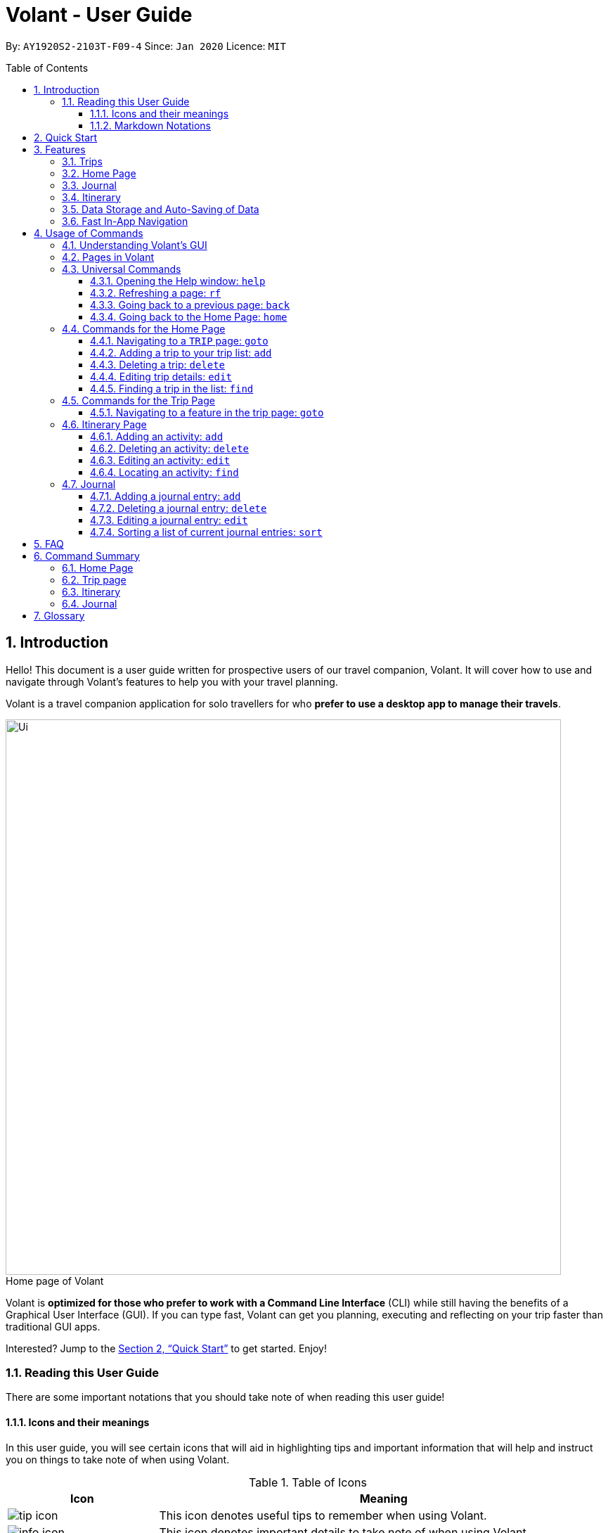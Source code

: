 = Volant - User Guide
:site-section: UserGuide
:toc:
:toc-title: Table of Contents
:toclevels: 5
:toc-placement: preamble
:sectnums:
:imagesDir: images
:stylesDir: stylesheets
:xrefstyle: full
:icons: font
:experimental:
ifdef::env-github[]
:tip-caption: :bulb:
:note-caption: :information_source:
endif::[]
:repoURL: https://github.com/AY1920S2-CS2103T-F09-4/main

By: `AY1920S2-2103T-F09-4`      Since: `Jan 2020`      Licence: `MIT`

== Introduction
Hello! This document is a user guide written for prospective users of our travel companion, Volant. It will cover
how to use and navigate through Volant's features to help you with your travel planning.

Volant is a travel companion application for solo travellers for who *prefer to use a desktop app to manage their travels*.

[caption=]
.Home page of Volant
image::Ui.png[width="790"]


Volant is *optimized for those who prefer to work with a Command Line Interface* (CLI) while still having the benefits of a Graphical User Interface (GUI).
If you can type fast, Volant can get you planning, executing and reflecting on your trip faster than traditional GUI apps.

Interested? Jump to the <<Quick Start>> to get started. Enjoy!

=== Reading this User Guide
There are some important notations that you should take note of when reading this user guide!

==== Icons and their meanings

In this user guide, you will see certain icons that will aid in highlighting tips and important information that will help and instruct you on things to take note of when using Volant.

.Table of Icons
[cols="1, 3", options="header"]
|=================
|Icon                                       |Meaning
a|image::user-guide/tip_icon.png[]          | This icon denotes useful tips to remember when using Volant.
a|image::user-guide/info_icon.png[]         | This icon denotes important details to take note of when using Volant.
a|image::user-guide/important_icon.png[]    | This icon denotes extremely important details to take note of. These include irreversible actions, and important instructions that when not followed, Volant may crash or have its data files corrupted.
|=================

==== Markdown Notations

There will also be certain markdown notations to distinguish between normal text in you guide and commands to use in Volant, etc.


.Table of Markdown Notations
[cols="1, 3", options="header"]
|=================
|Markdown                       |Meaning
|kbd:[Enter] kbd:[F1] kbd:[F5]  | This markdown notation highlights keys to press on your keyboard.
| `delete INDEX` +
`TRIP_FEATURE` +
`TRIP PAGE`                     | This markdown notation highlights commands and terminology specific to the use of Volant.
|=================


== Quick Start
This section contains instructions on how to get the Volant app up and running.

.  Ensure you have *Java 11* or above installed on your computer.
.  Download the latest `volant.jar` file from our link:{https://github.com/AY1920S2-CS2103T-F09-4/main}/releases[releases page].
.  Copy the file to the folder you want to use as the home folder for the application.
.  Double-click the JAR file to start the app.
.  The GUI should appear in a few seconds.
.  Type the command in the command box and press kbd:[Enter] to execute it. +
e.g. Typing *`help`* and pressing kbd:[Enter] will open the help window.
.  Refer to <<Features>> for a summary of the available features in this application.
.  Refer to <<Usage>> for the various commands that can be used in this program.

[[Features]]
== Features
This section describes the various features available in Volant.
These include front-end features that users can interact with, such as the Trip Page, as well as back-end features such as the auto-saving of data.

=== Trips
If you would like to plan for an upcoming trip overseas, you can create a new `TRIP`.

In Volant, a `TRIP` represents a set of travel plans to a certain `LOCATION` within a date range.
You can able to create and store trips in Volant to keep track of all your travels, and plan your future travels, and label
each `TRIP` with a specific `TRIP_NAME`.

Each `TRIP` contains trip features such as an `ITINERARY` and `JOURNAL` to help you convenintly keep track of all things
associated with your `TRIP`!

=== Home Page
If you would like to view all your past and upcoming trips at one glance, you can view them on the `HOME` Page.

your trip list is neatly organised into two sections: upcoming trips and past trips.

=== Journal
If you have some thoughts that you would like to pen down during, before or after your trip, Volant has a `JOURNAL` feature
that allows you to write and record journal entries for every `TRIP`.

These entries are limited to 280 characters and allow users to include the `LOCATION` and `WEATHER` at the time of writing.

=== Itinerary
If you would like to plan the activities to do on your trip, you can do so in the `ITINERARY` of your trip.
This itinerary feature enables you to keep track of your daily activities planned for your trip.
All activities are sorted in chronological order by default, with newest entries at the top.

[[data-storage]]
=== Data Storage and Auto-Saving of Data
In Volant, every `TRIP` you create will generate a folder named after the `TRIP` 's `TRIP_NAME` within the *data* folder within
the directory you have stored in Volant JAR file in. This folder will store all data associated with your `TRIP` 's `ITINERARY` and `JOURNAL`.

The data folder also contains a file, `volant.json` that stores your trip list and their details such as the `TRIP_NAME`, `LOCATION` and date range of all your trips

[caption=]
.Simple diagram of data storage in Volant
image::user-guide/data-storage.png[width="400"]

IMPORTANT: Please do not touch or edit the `volant.json` file or the data of all your trips might be lost!

*Auto-saving of Data*

If you are concerned that you may forget to save your data every now and then, do not fret!
All changes in data will automatically be saved upon every command that you gives to Volant.

=== Fast In-App Navigation
Navigation within the different pages in Volant is simple and fast, with universal commands like `home` and `back` that help you to conveniently
move through the pages in Volant without even touching your mouse!

[[Usage]]
== Usage of Commands
This section covers the different commands that you can use on the pages in Volant.


=== Understanding Volant's GUI
This section covers the different components of a page in Volant and teaches you on how to utilise Volant's GUI.

.The different components of a page in Volant
[caption=]
image::user-guide/page-components.png[width="400"]

There are four major components that you will be using in Volant, which will be referenced in the upcoming sections.

. *Menu bar* +
    The menu bar contains clickable buttons that you can use to execute certain commands, such as <<refresh, `rf` to refresh a page>>, and <<help, `help` to open the help window>>.

. *Result Display* +
    The result display displays feedback from Volant to you after you have executed a command in Volant.
. *Command Line* +
    _The command line is where you enter all your commands in Volant._ +
+
After entering your command, you can execute it by clicking the `Enter` button on the GUI, or by simply using the kbd:[Enter] key on your keyboard!
. *Status bar* +
    The status bar shows you the path of where your data is saved when you are using the features of Volant.

=== Pages in Volant
This section covers the different pages in Volant.

Volant has four different pages.
Commands entered will produce a different outcome depending on which page you are on.
Additionally, there are a number of commands that are universal, and will work on every page.

[caption=]
.Types of Pages in Volant
[cols="1, 3", options="header"]
|===
| Page                  | Details
|`HOME` page            a|image::user-guide/home-page.png[width="400"]
Volant's Home page, featuring the entire list of trips in Volant, sorted in upcoming and past `TRIP` s.
|`TRIP` page            a|image::user-guide/trip-page.png[width="400"]
A page featuring the details of a specific trip, including the `TRIP` 's `ITINERARY` and `JOURNAL`.
|`JOURNAL` page         a|image::user-guide/journal-page.png[width="400"]
A page displaying the `JOURNAL` of a specific trip.
|`ITINERARY` page       a|image::user-guide/itinerary-page.png[width="400"]
A page displaying the `ITINERARY` of a specific trip.
|===

There are specific navigation commands that you will be using to navigate through these different pages. These commands
will be covered in the upcoming sections.

<<<<<<

In the upcoming sections, different markdown formats will be used to distinguish between the different parameters
used in Volant's commands.
====
*Command Format*

* *Parameters in `UPPER_CASE`* +
Words in `UPPER_CASE` are compulsory parameters to be supplied by you. +
e.g. In `add n/NAME`, `NAME` is a parameter which can be used as `add n/John Doe`.
* *Parameters in `[SQUARE_BRACKETS]`* +
Words in square brackets (i.e. `[f/FEELING]`), are optional. +
e.g `n/NAME [a/AGE]` can be used as `n/John Doe a/26` or as `n/John Doe`.
====
<<<

=== Universal Commands
Universal commands are commands that can be used on all pages.

[[help]]
==== Opening the Help window: `help`
If you are having trouble using commands in a certain page, or would like to have a look at what commands can be
used on the page you are on, using this command will open a convenient help window containing details on the
commands that can be used on the page that you are on.

[caption=]
.Usage
[cols="1h, 5"]
|=======================
|Syntax     |`help`
|Example    |`help`
|=======================

TIP: You can also execute this command by using the kbd:[F1] key on your keyboard.

*Expected Outcome*

A separate help window will appear with details on the available commands for the current page, and their usage.

image::user-guide/helpwindow.png[width="600"]


[[refresh]]
==== Refreshing a page: `rf`
If you would like to refresh a page to its original state after executing a command, the `rf` command will help you
to reload the page.

[caption=]
.Usage
[cols="1h, 5"]
|=======================
|Syntax     |`rf`
|Example    |`rf`
|=======================

TIP: You can also execute this command by using the kbd:[F5] key on your keyboard.

*Expected Outcome*

For example, after using the `find` command on the `HOME` page (See <<home-find>>), the `HOME` page will display the results of the `find` command.
To return the `HOME` page to its original state (listing all trips), you can use the `rf` command.

[caption=]
.1) After you have used the `find` command on the `HOME` page, only the results of the command will be displayed.
image::user-guide/refresh-command-before.png[width="400"]

[caption=]
.2) After using the `rf` command, the `HOME` page will return to its original state and will list all trips.
image::user-guide/refresh-command-after.png[width="400"]



==== Going back to a previous page: `back`
If you would like return back to the previous page to access other features, this command navigates you to the previous page,
depending on which page you are currently on.

[caption=]
.Usage
[cols="1h, 5"]
|=======================
|Syntax     |   `back`
|Example    |   `back`
|=======================

*Expected Outcome*

For example, if you are in a `TRIP` page, using the `back` command will navigate you to the `TRIP` page associated with the `ITINERARY`.

[caption=]
.You are on the `ITINERARY` page of a specific `TRIP`
image::user-guide/back-command-before.png[width="400"]

[caption=]
.After using the `back` command, you will be moved to the `TRIP` page of the specific `TRIP`
image::user-guide/back-command-after.png[width="400"]



[TIP]
====
[caption=]
.Table of outcomes when using the `back` command on certain pages
[cols="1, 2", options="header,footer"]
|=======================
|Your current page      | Outcome
|Any `JOURNAL` page     | You will be directed to `TRIP` of the trip in which the `JOURNAL` is stored.
|Any `ITINERARY` page   | You will be directed to `TRIP` of the trip in which the `ITINERARY` is stored.
|Any `TRIP` page        | You will be directed to the `HOME`.
|The `HOME` page        | Nothing will happen as it is the root page.
|=======================

====

==== Going back to the Home Page: `home`
If you want to quickly jump back to the `HOME` page, this command will return you to the `HOME` page from any other page.

[caption=]
.Usage
[cols="1h, 5"]
|=======================
|Syntax     |`home`
|Example    |`home`
|=======================

NOTE: This command does not work while you are on the `HOME` page.

*Expected Outcome*

For example, if you would like to return to the `HOME` page of Volant from a specific `ITINERARY` page, using the `home`
command will conveniently move you directly to the `HOME` page.

[caption=]
.1) You are on the `ITINERARY` page of a specific `TRIP`
image::user-guide/back-command-before.png[width="400"]



[caption=]
.2) After using the `home` command, you will be moved to the `HOME` page
image::user-guide/home-page.png[width="400"]

=== Commands for the Home Page

The `HOME` page consists of a list of all your upcoming and past trips.

From this page, you can manipulate your trip list, as well as navigate to other pages.

==== Navigating to a `TRIP` page: `goto`
If you would like to access the features in a particular trip, this command navigates to the page of a trip at the specified `INDEX`.

[caption=]
.Usage
[cols="1h, 5"]
|=======================
|Syntax     |`goto INDEX`
|Example    |`goto 12`
|=======================


NOTE: `INDEX` must be a positive integer value, within range of the number of entries in your trip list.


*Expected Outcome*

For example, you are on the `HOME` page and would like to navigate to the `TRIP` page of the trip, _Winter Break_.

[caption=]
.1) You are on the `HOME` page and you want to navigate to the `TRIP` page of the 3rd `TRIP`, _Winter Break_.
image::user-guide/home-goto-before.png[width="400"]

[caption=]
.2) After usin the `goto` command, you will be navigated to the 3rd `TRIP`, _Winter Break_.
image::user-guide/home-goto-after.png[width="400"]


==== Adding a trip to your trip list: `add`

If you would like to add a trip to your trip list, this command allows you to do so, while specifying the `TRIP_NAME` of the trip,
the trip `LOCATION`, and the date range from `TRIP_START_DATE` to `TRIP_END_DATE`.

Upon adding a `TRIP` to Volant, a new folder with the name `TRIP_NAME` will be created in the *data file*.

[caption=]
.Usage
[cols="1h, 5"]
|=======================
|Syntax     |`add n/TRIP_NAME l/LOCATION d/TRIP_START_DATE to TRIP_END_DATE`
|Example    |`add n/Graduation Trip l/Bangkok d/01-06-2020 to 05-06-2020`
|=======================

[NOTE]
====
* The date range should be written in the format `d/DD-MM-YYYY to DD-MM-YYYY`.
* Two `TRIP` s cannot have the same `TRIP_NAME`, as data folders containing the data of each trip are named after the `TRIP_NAME` of each `TRIP`. +
See <<data-storage, Data Storage>> for more details.
====

*Expected Outcome*

For example, you would like to add a `TRIP` to your trip list with the name *Graduation Trip*, location being *Bangkok*,
and date range of the trip being from *1st February 2020* to *5th February 2020*.

Entering the command `add n/Graduation Trip l/Bangkok d/01-06-2020 to 05-06-2020` will add the `TRIP` to your trip list.

[caption=]
.1) You would like to add a `TRIP` to your trip list and enter the `add` command including the specific metadata of the `TRIP`
image::user-guide/home-add-before.png[width="400"]

[caption=]
.2) After using the `add` command, the new `TRIP` will be added to your trip list and displayed under _UPCOMING TRIPS_
image::user-guide/home-add-after.png[width="400"]


==== Deleting a trip: `delete`
If you would like to remove a trip, this command deletes the trip at the specified `INDEX`.

Upon deletion of the `TRIP`, the folder containing the trip and its associated data will be deleted.

[caption=]
.Usage
[cols="1h, 5"]
|=======================
|Syntax     |`delete INDEX`
|Example    |`delete 2`
|=======================

[NOTE]
====
* `INDEX` must be a positive integer value, within range of the number of trips in your trip list.
====

*Expected Outcome*

For example, you would like to delete the second `TRIP` on your trip list, _Graduation Trip_.

Entering the command `delete 2`, will delete the second `TRIP` from your trip list.

[caption=]
.1) You want to delete the second trip on your trip list, "Graduation Trip"
image::user-guide/home-delete-before.png[width="400"]

[caption=]
.2) After using the `delete` command, the trip will be removed from your trip list
image::user-guide/home-delete-after.png[width="400"]

[IMPORTANT]
====
This command cannot be undone. Once a `TRIP` has been deleted, its respective data folder will be permanently deleted,
together with all its associated data, including its `ITINERARY` and `JOURNAL`. +

See <<data-storage>> for more details.

====

==== Editing trip details: `edit`
If you would like to update the details of a trip, this command allows you to conveniently edit the details of the trip at a specified `INDEX`.

[caption=]
.Usage
[cols="1h, 5"]
|=======================
|Syntax     |`edit INDEX [n/TRIP_NAME] [l/LOCATION] [d/TRIP_START_DATE to TRIP_END_DATE]`
|Example    |`edit 1 n/Family Trip 2020 l/Frankfurt`
|=======================

[NOTE]
====
* `INDEX` must be a positive integer value, within range of the number of trips in your trip list.
* The date range should be written in the format `d/DD-MM-YYYY to DD-MM-YYYY`.
* If you were to edit the `TRIP_NAME` of a `TRIP`, the name of the data folder of the specific `TRIP` will simultaneously be renamed. +
+
See <<data-storage>> for more details.
====

*Expected Outcome*

For example, you would like to edit the details of the first trip on your trip list, and would like to only change
the `TRIP_NAME` of the `TRIP`, from "Family Trip" to "Family Trip 2020", and the `LOCATION` of the `TRIP` from "Berlin"
to "Frankfurt".

Entering the command `edit 1 n/Family Trip 2020 l/Frankfurt` will edit the specific parameters `TRIP_NAME` and `LOCATION`,
and these changes will be reflected on Volant's GUI.

[caption=]
.1) You want to edit the `TRIP_NAME` and `LOCATION` of the first trip in your trip list
image::user-guide/home-edit-before.png[width="400"]

[caption=]
.2) After using the `edit` command, the `TRIP_NAME` and `LOCATION` of the trip will be changed accordingly
image::user-guide/home-edit-after.png[width="400"]

[[home-find]]
==== Finding a trip in the list: `find`
If you would like to search for a specific trip in your trip list, you can use the `find` command to locate any trip with a
a specific `KEYWORD` in its name.

Volant will then locate all trips with names containing the specific `KEYWORD`, and display
them on the `HOME` page.

[caption=]
.Usage
[cols="1h, 5"]
|=======================
|Syntax     |`find KEYWORD`
|Example    |`find fuji`
|=======================

[TIP]
====
* The `KEYWORD` parameter is case insensitive, meaning that using the `KEYWORD` "fUji" will return all trips with the word
"fuji" in their names regardless of the case of each character.

====

*Expected Outcome*

For example, you would like search for a trip on the trip list with the `KEYWORD`, "fuji" in the `TRIP` 's name.
Volant will locate all `TRIP` s with the `KEYWORD`, "fuji".

[caption=]
.1) You want to search for all `TRIP` s with names containing the `KEYWORD`, "fuji"
image::user-guide/home-find-before.png[width="400"]

[caption=]
.2) After using the `find` command, Volant will display all trips with the specified `KEYWORD`
image::user-guide/home-find-after.png[width="400"]

[TIP]
====
If you would like to revert the `HOME` page to its original state after viewing the results of the `find` command, you can
use the `rf` command to refresh the page.

See <<refresh>> for more details.
====

=== Commands for the Trip Page

The `TRIP` page of a specific trip displays the details of the trip as well as the details of the trip's `ITINERARY` and `JOURNAL` at a glance.
From this page, you can navigate to the `ITINERARY` and `JOURNAL` pages associated with the `TRIP`.

==== Navigating to a feature in the trip page: `goto`
If you would like to access either the `JOURNAL` or `ITINERARY` of the trip, this command will navigate Volant to the feature.

[caption=]
.Usage
[cols="1h, 5"]
|=======================
|Syntax     |`goto TRIP_FEATURE`
|Example    |`goto itinerary`
|=======================

[NOTE]
====
* List of available `TRIP_FEATURE` (case insensitive):
** `itinerary`
** `journal`
* `TRIP_FEATURE` shortcuts are also available:
** `goto i` is equivalent to `goto itinerary`
** `goto j` is equivalent to `goto journal`
====

*Expected Outcome*

For example, you are on the `TRIP` page and would like to view your itinerary for that `TRIP`. After using the
`goto` command, Volant will navigate you to the `TRIP` 's  `ITINERARY` page.

[caption=]
.1) You are on the `TRIP` page of the trip "Family Trip"
image::user-guide/trip-page.png[width="400"]

[caption=]
.2) After using the `goto` command, you will be navigated to the `TRIP` 's  `ITINERARY` page
image::user-guide/trip-goto-after.png[width="400"]

=== Itinerary Page
The `ITINERARY` page of a specific trip consists of a list of all the planned activities for a specific trip.

From this page, you can manipulate the itinerary, as well as navigate to other pages.

==== Adding an activity: `add`
If you would like to plan a new activity for the itinerary, this command allows you to add a new activity to the itinerary.

[caption=]
.Usage
[cols="1h, 5"]
|=======================
|Syntax     |`add a/ACTIVITY_TITLE l/LOCATION d/DATE t/TIME`
|Example    |`add a/Flight to Singapore l/Berlin Brandenburg Airport d/24-12-2020 t/19:00`
|=======================

[NOTE]
====
* Date must be specified in the following format: `DD-MM-YYYY`
* Time must be specified in the following format: `HH:MM` (24-hour military time, e.g. 23:00) (24-hour military time, e.g. 23:00)
====

*Expected Outcome*

For example, you would like to add a new activity titled *Flight to Singapore* at *Berlin Brandenburg Airport* at
*07:00 AM* on *24th December 2020*.

After entering the command `add a/Flight to Singapore l/Berlin Brandenburg Airport d/24-12-2020 t/19:00`,
a new `ACTIVITY` will be added to the `TRIP` 's `ITINERARY`.

[caption=]
.1) You would like to add a new `ACTIVITY` into your itinerary
image::user-guide/itinerary-add-before.png[width="400"]

[caption=]
.2) After using the `add` command, a new `ACTIVITY` will be added to the itinerary
image::user-guide/itinerary-add-after.png[width="400"]



==== Deleting an activity: `delete`
If you would like to remove an activity from the itinerary, this command deletes the activity at a specified `INDEX`.

[caption=]
.Usage
[cols="1h, 5"]
|=======================
|Syntax     |`delete INDEX`
|Example    |`delete 2`
|=======================

[NOTE]
====
* `INDEX` must be a positive integer value, within range of the number of activities in the itinerary.
====

*Expected Outcome*

The activity at the specified index, `INDEX` will be deleted from the itinerary.

INSERT DIAGRAM HERE.

==== Editing an activity: `edit`
If you would like to update the details of a particular activity in the itinerary, this commands allows you to edit the activity at a specified `INDEX`.

[caption=]
.Usage
[cols="1h, 5"]
|=======================
|Syntax     |`edit INDEX [a/ACTIVITY_TITLE] [l/LOCATION] [d/DATE] [t/TIME]`
|Example    |`edit 2 l/Starbucks t/10:00`
|=======================

[NOTE]
====
* `INDEX` must be a positive integer value, within range of the number of activities in the itinerary.
* At least one of the optional fields must be provided.
* Date must be specified in the following format: `DD-MM-YYYY`
* Time must be specified in the following format: `HH:MM` (24-hour military time, e.g. 23:00)
====

*Expected Outcome*

The second activity in the itinerary will be edited to reflect the new location *Starbucks* and the new time *10:00AM*.

INSERT DIAGRAM HERE.

==== Locating an activity: `find`
If you would like to search for a particular activity that matches a certain name, location, date or time, this command
allows you to find the activity/activities that match(es) the search keyword.

[caption=]
.Usage
[cols="1h, 5"]
|=======================
|Syntax     |`find [a/ACTIVITY_TITLE] [l/LOCATION] [d/DATE] [t/TIME]`
|Example    |`find a/Climbing`
|=======================

[NOTE]
====
* Date must be specified in the following format: `DD-MM-YYYY`
* Time must be specified in the following format: `HH:MM` (24-hour military time, e.g. 23:00)
====

*Expected Outcome*

Returns all activities related to climbing.

INSERT DIAGRAM HERE.

=== Journal

The `JOURNAL` page of a specific trip consists of a list of all the journal entries associated with the trip.
Here, you can manipulate the list of journal entries, as well as navigate to other pages.

==== Adding a journal entry: `add`
If you would like to record a new journal entry, this command adds a new entry to the journal.

[caption=]
.Usage
[cols="1h, 5"]
|=======================
|Syntax     |`add d/DATE t/TIME c/CONTENT [l/LOCATION] [f/FEELING] [w/WEATHER]`
|Example    |`add d/12-09-2021 t/12:51 c/Visited the Statue of Liberty today! It was grand. l/New York f/excited`
|=======================

[NOTE]
====
* Date must be specified in the following format: `DD-MM-YYYY`
* Time must be specified in the following format: `HH:MM` (24-hour military time, e.g. 23:00)
* `CONTENT` is limited to 280 characters
* Available `FEELING` types (case insensitive)
** `HAPPY`
** `SAD`
** `EXCITED`
** `WORRIED`
** `SCARED`
** `SURPRISED`
** `CONFUSED`
* Available `WEATHER` types (case insensitive)
** `SUNNY`
** `RAINY`
** `SNOWY`
** `CLOUDY`
** `COLD`
** `DARK`
** `HOT`
** `COOL`
====

*Expected Outcome*

Adds a new journal entry to the entry list with the specified content, date, time, location and feeling fields.

INSERT DIAGRAM HERE

==== Deleting a journal entry: `delete`
If you would like to remove an entry from the journal, this command deletes the entry at the specified `INDEX`.

[caption=]
.Usage
[cols="1h, 5"]
|=======================
|Syntax     |`delete INDEX`
|Example    |`delete 2`
|=======================

[NOTE]
====
* `INDEX` must be a positive integer value, within range of the number of trips in your trip list.
====

*Expected Outcome*

The second trip will be deleted along with its entries.

DIAGRAM TO BE INSERTED HERE.

==== Editing a journal entry: `edit`
If you would like to update a journal entry with new content, a new location, a new date, a new time, a new feeling or
a new weather, this command allows you to edit the entry at a specified `INDEX`.

[caption=]
.Usage
[cols="1h, 5"]
|=======================
|Syntax     |`edit INDEX [d/NEW_DATE] [t/NEW_TIME] [c/NEW_CONTENT] [l/NEW_LOCATION] [f/NEW_FEELING] [w/NEW_WEATHER]`
|Example    |`edit 4 d/21-12-2012 f/scared`
|=======================


[NOTE]
====
* At least one of the optional fields must be provided.
====

*Expected Outcome*

Changes date and feeling of fourth journal entry to *21st December 2012* and *SCARED* respectively.

INSERT DIAGRAM HERE.

==== Sorting a list of current journal entries: `sort`
If you would like arrange your journal entries in a certain order, this command sorts the list of entries in a specified order.

[caption=]
.Usage
[cols="1h, 5"]
|=======================
|Syntax     |`sort [SORT_TYPE]`
|Example    |`sort LOCATION`
|=======================

[NOTE]
====
* Available `SORT_TYPE`:
** `NEWESTFIRST` - newest entries first (default if `SORT_TYPE` is left empty)
** `OLDESTFIRST` - oldest entries first
** `LOCATION` - alphabetical order of locations
** `FEELING` - alphabetical order of feelings
* Default sorting of journal entries is in order of newest entries first
====

*Expected Outcome*

Sorts the list of journal entries by alphabetical order of locations.

INSERT DIAGRAM HERE.

== FAQ
This section discusses some frequently asked questions about Volant.

*Q: Is Volant free?* +
*A*: Yes, Volant is absolutely free to use!

*Q: Is Volant safe to use?* +
*A*: Yes, Volant is safe to use! We regularly review our code to ensure that hackers are unable to exploit the security structure of our software.

*Q: Is Volant secure?* +
*A*: Yes, Volant is secure. Your data is stored only on your device. No data is sent to any online servers.

*Q: Do I need an Internet connection to use Volant?* +
*A*: No, you don't! Volant works 100% offline. This is especially useful when you travel to locations where Internet connection is spotty, or even scarce.

*Q: Will Volant be consistently updated?* +
*A*: Yes! We are a dedicated team of software developers who constantly collate feedback and run tests on the Volant app. We are also looking forward to delivering more features for our users.

*Q: Can I use Volant on a mobile device?* +
*A*: Volant is designed to work best on a desktop/laptop/tablet interface. We are currently adapting Volant's user interface to support more mobile devices.

*Q: How do I transfer my data to another device?* +
*A*: Install the app in the other device and overwrite the empty data file it creates with the file that contains the data of your previous Volant folder.

== Command Summary
This section summarises the syntax of all the commands available in the Volant app.
Use this list as a quick and convenient reference.

=== Home Page
* *Help*: `help` +
* *Navigate to trip*: `goto INDEX` +
* *Add trip*: `add n/TRIP_NAME l/LOCATION d/TRIP_START_DATE to TRIP_END_DATE` +
* *Delete trip*: `delete INDEX` +
* *Edit trip*: `edit INDEX [n/TRIP_NAME]  [l/LOCATION] [d/TRIP_START_DATE to TRIP_END_DATE]` +

=== Trip page
* *Navigate to feature*: `goto FEATURE` +

=== Itinerary
* *Add activity*: `add a/ACTIVITY_TITLE l/LOCATION d/DATE t/TIME` +
* *Delete activity*: `delete INDEX` +
* *Edit activity*: `edit INDEX [a/ACTIVITY_TITLE] [l/LOCATION] [d/DATE] [t/TIME]` +
* *Find activity*: `find FIELD [a/ACTIVITY_TITLE] [l/LOCATION] [d/DATE] [t/TIME]` +

=== Journal
* *Add entry*: `add d/DATE t/TIME c/CONTENT [l/LOCATION] [f/FEELING] [w/WEATHER]` +
* *Delete entry*: `delete INDEX` +
* *Edit entry*: `edit INDEX [d/NEW_DATE] [t/NEW_TIME] [c/NEW_CONTENT] [l/NEW_LOCATION] [f/NEW_FEELING] [w/NEW_WEATHER]` +
* *Sort entries*: `sort [SORT_TYPE]` +

== Glossary
This section will cover and explain certain technical/Volant specific terms that we have used in this user guide.

[cols="1, 3", options="header"]
|==============
|Term                           | Explanation
|Command Line Interface (CLI)   | A user interface where users are required to use the program by entering commands into a text box.
|Graphical User Interface (GUI) | A user interface that includes visuals such as buttons, icons, images, menus etc.
|Metadata                       | Details associated with  an entity. For example, metadata of a `TRIP` include the `TRIP` 's, `TRIP_NAME`, `LOCATION`, `TRIP_START_DATE`, `TRIP_END_DATE`

|==============
